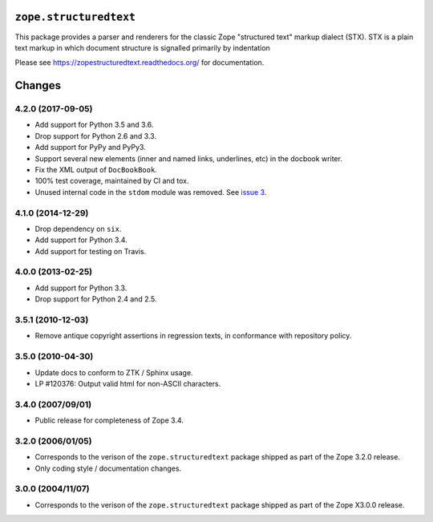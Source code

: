 =========================
 ``zope.structuredtext``
=========================

.. image:: https://img.shields.io/pypi/v/zope.ramcache.svg
        :target: https://pypi.python.org/pypi/zope.ramcache/
        :alt: Latest release

.. image:: https://img.shields.io/pypi/pyversions/zope.ramcache.svg
        :target: https://pypi.org/project/zope.ramcache/
        :alt: Supported Python versions

.. image:: https://travis-ci.org/zopefoundation/zope.ramcache.png?branch=master
        :target: https://travis-ci.org/zopefoundation/zope.ramcache

.. image:: https://coveralls.io/repos/github/zopefoundation/zope.ramcache/badge.svg?branch=master
        :target: https://coveralls.io/github/zopefoundation/zope.ramcache?branch=master

.. image:: https://readthedocs.org/projects/zopestructuredtext/badge/?version=latest
        :target: https://zopestructuredtext.readthedocs.org/en/latest/
        :alt: Documentation Status

This package provides a parser and renderers for the classic Zope
"structured text" markup dialect (STX).  STX is a plain text markup in
which document structure is signalled primarily by indentation

Please see https://zopestructuredtext.readthedocs.org/ for documentation.


=========
 Changes
=========

4.2.0 (2017-09-05)
==================

- Add support for Python 3.5 and 3.6.

- Drop support for Python 2.6 and 3.3.

- Add support for PyPy and PyPy3.

- Support several new elements (inner and named links, underlines,
  etc) in the docbook writer.

- Fix the XML output of ``DocBookBook``.

- 100% test coverage, maintained by CI and tox.

- Unused internal code in the ``stdom`` module was removed. See `issue
  3 <https://github.com/zopefoundation/zope.structuredtext/issues/3>`_.

4.1.0 (2014-12-29)
==================

- Drop dependency on ``six``.

- Add support for Python 3.4.

- Add support for testing on Travis.


4.0.0 (2013-02-25)
==================

- Add support for Python 3.3.

- Drop support for Python 2.4 and 2.5.


3.5.1 (2010-12-03)
==================

- Remove antique copyright assertions in regression texts, in conformance
  with repository policy.


3.5.0 (2010-04-30)
==================

- Update docs to conform to ZTK / Sphinx usage.

- LP #120376:  Output valid html for non-ASCII characters.


3.4.0 (2007/09/01)
==================

- Public release for completeness of Zope 3.4.


3.2.0 (2006/01/05)
==================

- Corresponds to the verison of the ``zope.structuredtext`` package shipped
  as part of the Zope 3.2.0 release.

- Only coding style / documentation changes.


3.0.0 (2004/11/07)
==================

- Corresponds to the verison of the ``zope.structuredtext`` package shipped
  as part of the Zope X3.0.0 release.


